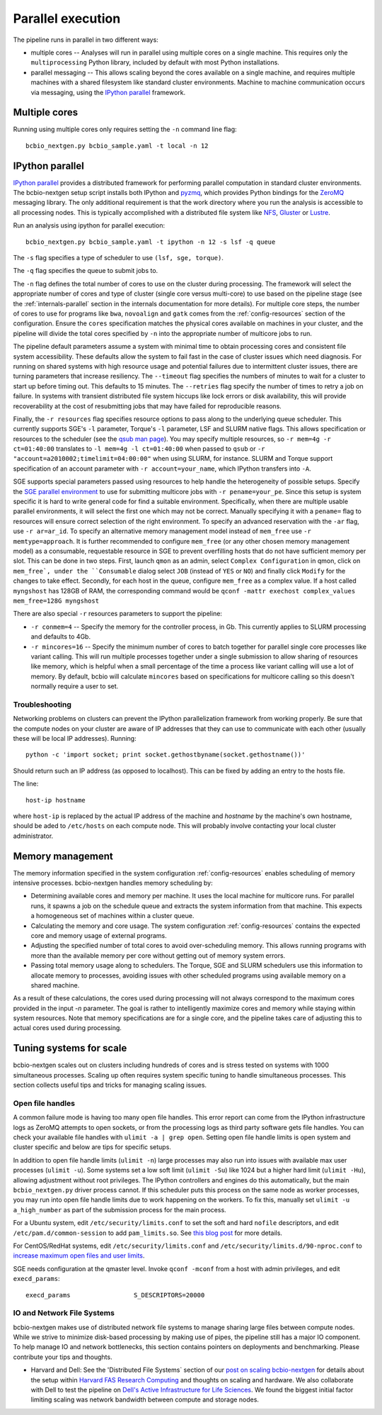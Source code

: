 Parallel execution
------------------

The pipeline runs in parallel in two different ways:

-  multiple cores -- Analyses will run in parallel using multiple cores
   on a single machine. This requires only the ``multiprocessing``
   Python library, included by default with most Python installations.

-  parallel messaging -- This allows scaling beyond the cores
   available on a single machine, and requires multiple machines
   with a shared filesystem like standard cluster environments.
   Machine to machine communication occurs via messaging, using the
   `IPython parallel`_ framework.

Multiple cores
~~~~~~~~~~~~~~
Running using multiple cores only requires setting the ``-n``
command line flag::

    bcbio_nextgen.py bcbio_sample.yaml -t local -n 12

IPython parallel
~~~~~~~~~~~~~~~~

`IPython parallel`_ provides a distributed framework for performing
parallel computation in standard cluster environments. The
bcbio-nextgen setup script installs both IPython and `pyzmq`_, which
provides Python bindings for the `ZeroMQ`_ messaging library. The only
additional requirement is that the work directory where you run the
analysis is accessible to all processing nodes. This is typically
accomplished with a distributed file system like
`NFS`_, `Gluster`_ or `Lustre`_.

Run an analysis using ipython for parallel execution::

    bcbio_nextgen.py bcbio_sample.yaml -t ipython -n 12 -s lsf -q queue

The ``-s`` flag specifies a type of scheduler to use ``(lsf, sge, torque)``.

The ``-q`` flag specifies the queue to submit jobs to.

The ``-n`` flag defines the total number of cores to use on the
cluster during processing. The framework will select the appropriate
number of cores and type of cluster (single core versus multi-core) to
use based on the pipeline stage (see the :ref:`internals-parallel`
section in the internals documentation for more details). For
multiple core steps, the number of cores to use for programs like
``bwa``, ``novoalign`` and ``gatk`` comes from the
:ref:`config-resources` section of the configuration.
Ensure the ``cores`` specification matches the physical cores
available on machines in your cluster, and the pipeline will divide
the total cores specified by ``-n`` into the appropriate number of
multicore jobs to run.

The pipeline default parameters assume a system with minimal time to
obtain processing cores and consistent file system accessibility. These
defaults allow the system to fail fast in the case of cluster issues
which need diagnosis. For running on shared systems with high resource
usage and potential failures due to intermittent cluster issues, there
are turning parameters that increase resiliency. The ``--timeout``
flag specifies the numbers of minutes to wait for a cluster to start
up before timing out. This defaults to 15 minutes. The ``--retries``
flag specify the number of times to retry a job on failure. In systems
with transient distributed file system hiccups like lock errors or disk
availability, this will provide recoverability at the cost of
resubmitting jobs that may have failed for reproducible reasons.

Finally, the ``-r resources`` flag specifies resource options to pass along
to the underlying queue scheduler. This currently supports SGE's
``-l`` parameter, Torque's ``-l`` parameter, LSF and SLURM native flags. This allows specification
or resources to the scheduler (see the `qsub man page`_). You may specify multiple
resources, so ``-r mem=4g -r ct=01:40:00``
translates to ``-l mem=4g -l ct=01:40:00`` when passed to ``qsub`` or
``-r "account=a2010002;timelimit=04:00:00"`` when using SLURM, for
instance. SLURM and Torque support specification of an account parameter with
``-r account=your_name``, which IPython transfers into ``-A``.

SGE supports special parameters passed using resources to help handle the
heterogeneity of possible setups. Specify the `SGE parallel environment`_ to use
for submitting multicore jobs with ``-r pename=your_pe``. Since this setup is
system specific it is hard to write general code for find a suitable
environment. Specifically, when there are multiple usable parallel environments,
it will select the first one which may not be correct. Manually specifying it
with a ``pename=`` flag to resources will ensure correct selection of the right
environment. To specify an advanced reservation with the ``-ar`` flag, use
``-r ar=ar_id``. To specify an alternative memory management model instead of
``mem_free`` use ``-r memtype=approach``. It is further recommended to configure
``mem_free`` (or any other chosen memory management model) as a consumable, requestable
resource in SGE to prevent overfilling hosts that do not have sufficient memory per slot. 
This can be done in two steps. First, launch ``qmon`` as an admin,
select ``Complex Configuration`` in qmon, click on ``mem_free`, 
under the ``Consumable`` dialog select ``JOB`` (instead of ``YES`` or ``NO``) and
finally click ``Modify`` for the changes to take effect. Secondly, for each host in
the queue, configure ``mem_free`` as a complex value. If a host called ``myngshost`` 
has 128GB of RAM, the corresponding command would be 
``qconf -mattr exechost complex_values mem_free=128G myngshost``

There are also special ``-r`` resources parameters to support the pipeline:

- ``-r conmem=4`` -- Specify the memory for the controller process, in Gb. This
  currently applies to SLURM processing and defaults to 4Gb.

- ``-r mincores=16`` -- Specify the minimum number of cores to batch together
  for parallel single core processes like variant calling. This will run
  multiple processes together under a single submission to allow sharing of
  resources like memory, which is helpful when a small percentage of the time a
  process like variant calling will use a lot of memory. By default, bcbio will
  calculate ``mincores`` based on specifications for multicore calling so this
  doesn't normally require a user to set.

.. _qsub man page: http://gridscheduler.sourceforge.net/htmlman/htmlman1/qsub.html
.. _IPython parallel: http://ipython.org/ipython-doc/dev/index.html
.. _pyzmq: https://github.com/zeromq/pyzmq
.. _ZeroMQ: http://www.zeromq.org/
.. _Gluster: http://www.gluster.org/
.. _Lustre: http://wiki.lustre.org/index.php/Main_Page
.. _NFS: https://en.wikipedia.org/wiki/Network_File_System_%28protocol%29
.. _SGE parallel environment: https://blogs.oracle.com/templedf/entry/configuring_a_new_parallel_environment

Troubleshooting
===============
Networking problems on clusters can prevent the IPython parallelization
framework from working properly. Be sure that the compute nodes on your
cluster are aware of IP addresses that they can use to communicate
with each other (usually these will be local IP addresses). Running::

    python -c 'import socket; print socket.gethostbyname(socket.gethostname())'
    
Should return such an IP address (as opposed to localhost). This can be
fixed by adding an entry to the hosts file.

The line::

    host-ip hostname
    
where ``host-ip`` is replaced by the actual IP address of the machine
and `hostname` by the machine's own hostname, should be aded to ``/etc/hosts``
on each compute node. This will probably involve contacting your local
cluster administrator.

.. _memory-management:

Memory management
~~~~~~~~~~~~~~~~~

The memory information specified in the system configuration
:ref:`config-resources` enables scheduling of memory intensive
processes. bcbio-nextgen handles memory scheduling by:

- Determining available cores and memory per machine. It uses the
  local machine for multicore runs. For parallel runs, it spawns a job
  on the schedule queue and extracts the system information from that
  machine. This expects a homogeneous set of machines within a
  cluster queue.

- Calculating the memory and core usage.
  The system configuration :ref:`config-resources` contains the
  expected core and memory usage of external programs.

- Adjusting the specified number of total cores to avoid
  over-scheduling memory. This allows running programs with more than
  the available memory per core without getting out of memory system
  errors.

- Passing total memory usage along to schedulers. The Torque, SGE and
  SLURM schedulers use this information to allocate memory to
  processes, avoiding issues with other scheduled programs using
  available memory on a shared machine.

As a result of these calculations, the cores used during processing
will not always correspond to the maximum cores provided in the input
`-n` parameter. The goal is rather to intelligently maximize cores and
memory while staying within system resources. Note that memory
specifications are for a single core, and the pipeline takes care of
adjusting this to actual cores used during processing.

Tuning systems for scale
~~~~~~~~~~~~~~~~~~~~~~~~

bcbio-nextgen scales out on clusters including hundreds of cores and is
stress tested on systems with 1000 simultaneous processes. Scaling up
often requires system specific tuning to handle simultaneous
processes. This section collects useful tips and tricks for managing
scaling issues.

Open file handles
=================

A common failure mode is having too many open file handles. This
error report can come from the IPython infrastructure logs as ZeroMQ
attempts to open sockets, or from the processing logs as third party
software gets file handles. You can check your available file handles
with ``ulimit -a | grep open``. Setting open file handle limits is
open system and cluster specific and below are tips for specific
setups.

In addition to open file handle limits (``ulimit -n``) large processes may also
run into issues with available max user processes (``ulimit -u``). Some systems
set a low soft limit (``ulimit -Su``) like 1024 but a higher hard limit
(``ulimit -Hu``), allowing adjustment without root privileges. The IPython
controllers and engines do this automatically, but the main ``bcbio_nextgen.py``
driver process cannot. If this scheduler puts this process on the same node as
worker processes, you may run into open file handle limits due to work happening
on the workers. To fix this, manually set ``ulimit -u a_high_number`` as part of
the submission process for the main process.

For a Ubuntu system, edit ``/etc/security/limits.conf`` to set the
soft and hard ``nofile`` descriptors, and edit
``/etc/pam.d/common-session`` to add ``pam_limits.so``. See
`this blog post`_ for more details.

For CentOS/RedHat systems, edit ``/etc/security/limits.conf`` and
``/etc/security/limits.d/90-nproc.conf`` to `increase maximum open files and
user limits <http://ithubinfo.blogspot.com/2013/07/how-to-increase-ulimit-open-file-and.html>`_.

SGE needs configuration at the qmaster level. Invoke ``qconf -mconf``
from a host with admin privileges, and edit ``execd_params``::

    execd_params                 S_DESCRIPTORS=20000

.. _this blog post: https://viewsby.wordpress.com/2013/01/29/ubuntu-increase-number-of-open-files/

IO and Network File Systems
===========================

bcbio-nextgen makes use of distributed network file systems to manage
sharing large files between compute nodes. While we strive to minimize
disk-based processing by making use of pipes, the pipeline still has a
major IO component. To help manage IO and network bottlenecks, this
section contains pointers on deployments and benchmarking. Please
contribute your tips and thoughts.

- Harvard and Dell: See the 'Distributed File Systems` section of our
  `post on scaling bcbio-nextgen`_ for details about the setup within
  `Harvard FAS Research Computing`_ and thoughts on scaling and
  hardware. We also collaborate with Dell to
  test the pipeline on `Dell's Active Infrastructure for Life Sciences`_.
  We found the biggest initial factor limiting scaling was network
  bandwidth between compute and storage nodes.

.. _post on scaling bcbio-nextgen: http://bcbio.wordpress.com/2013/05/22/scaling-variant-detection-pipelines-for-whole-genome-sequencing-analysis/
.. _Harvard FAS Research Computing: http://rc.fas.harvard.edu/
.. _Dell's Active Infrastructure for Life Sciences: http://dell.com/ai-hpc-lifesciences
